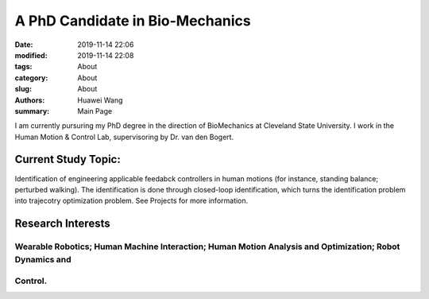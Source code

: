 A PhD Candidate in Bio-Mechanics
################################

:date: 2019-11-14 22:06
:modified: 2019-11-14 22:08
:tags: About
:category: About
:slug: About
:authors: Huawei Wang
:summary: Main Page

I am currently pursuring my PhD degree in the direction of BioMechanics at Cleveland State University. I work in the Human Motion & Control Lab, supervisoring by Dr. van den Bogert. 

Current Study Topic:
""""""""""""""""""""
Identification of engineering applicable feedabck controllers in human motions (for instance, standing balance; perturbed walking). The identification is done through closed-loop identification, which turns the identification problem into trajecotry optimization problem. See Projects for more information.

Research Interests
""""""""""""""""""
Wearable Robotics; Human Machine Interaction; Human Motion Analysis and Optimization; Robot Dynamics and
''''''''''''''''''''''''''''''''''''''''''''''''''''''''''''''''''''''''''''''''''''''''''''''''''''''''
Control.
''''''''
